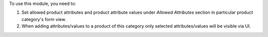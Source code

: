 To use this module, you need to:

#. Set allowed product attributes and product attribute values under *Allowed
   Attributes* section in particular product category's form view.
#. When adding attributes/values to a product of this category only selected
   attributes/values will be visible via UI.
